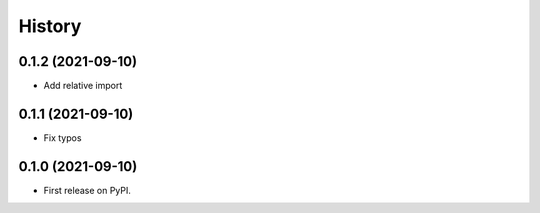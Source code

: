 =======
History
=======

.. 0.1.3 (2021-09-09)
.. ------------------

.. * Add docstring for Instrument submodule
.. * Add usage for Holidays and Instrument submodule

0.1.2 (2021-09-10)
------------------

* Add relative import


0.1.1 (2021-09-10)
------------------

* Fix typos

0.1.0 (2021-09-10)
------------------

* First release on PyPI.
